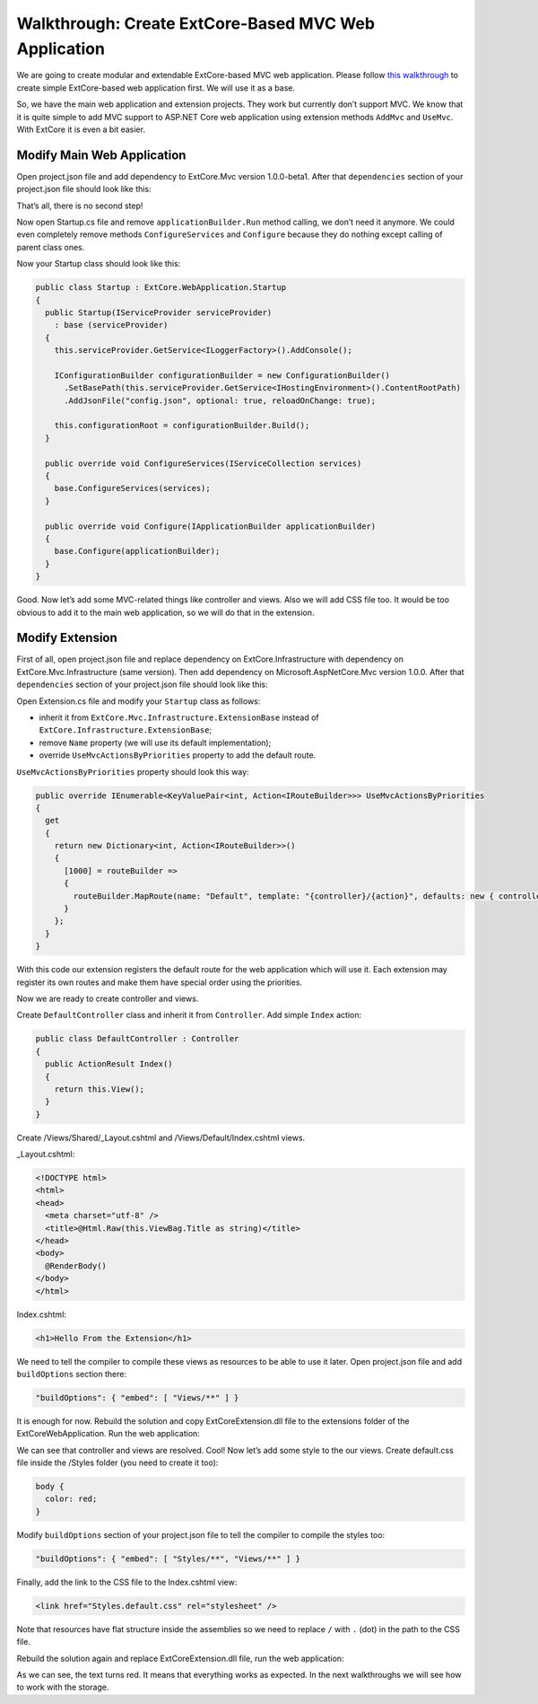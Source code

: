 ﻿Walkthrough: Create ExtCore-Based MVC Web Application
=====================================================

We are going to create modular and extendable ExtCore-based MVC web application. Please follow
`this walkthrough <http://docs.extcore.net/en/latest/getting_started/walkthrough_simple.html>`_
to create simple ExtCore-based web application first. We will use it as a base.

So, we have the main web application and extension projects. They work but currently don’t
support MVC. We know that it is quite simple to add MVC support to ASP.NET Core web application
using extension methods ``AddMvc`` and ``UseMvc``. With ExtCore it is even a bit easier.

Modify Main Web Application
---------------------------

Open project.json file and add dependency to ExtCore.Mvc version 1.0.0-beta1. After that
``dependencies`` section of your project.json file should look like this:

.. code-block:: js
    :emphasize-lines: 2

    "dependencies": {
      "ExtCore.Mvc": "1.0.0-beta1",
      "ExtCore.WebApplication": "1.0.0-beta1",
      "Microsoft.AspNetCore.Server.IISIntegration": "1.0.0",
      "Microsoft.AspNetCore.Server.Kestrel": "1.0.0",
      "Microsoft.Extensions.Configuration.Json": "1.0.0",
      "Microsoft.Extensions.Logging.Console": "1.0.0",
      "Microsoft.NETCore.App": {
        "version": "1.0.0",
        "type": "platform"
      }
    }

That’s all, there is no second step!

Now open Startup.cs file and remove ``applicationBuilder.Run`` method calling, we don’t need it
anymore. We could even completely remove methods ``ConfigureServices`` and ``Configure`` because
they do nothing except calling of parent class ones.

Now your Startup class should look like this:

.. code-block:: c#

    public class Startup : ExtCore.WebApplication.Startup
    {
      public Startup(IServiceProvider serviceProvider)
        : base (serviceProvider)
      {
        this.serviceProvider.GetService<ILoggerFactory>().AddConsole();

        IConfigurationBuilder configurationBuilder = new ConfigurationBuilder()
          .SetBasePath(this.serviceProvider.GetService<IHostingEnvironment>().ContentRootPath)
          .AddJsonFile("config.json", optional: true, reloadOnChange: true);

        this.configurationRoot = configurationBuilder.Build();
      }

      public override void ConfigureServices(IServiceCollection services)
      {
        base.ConfigureServices(services);
      }

      public override void Configure(IApplicationBuilder applicationBuilder)
      {
        base.Configure(applicationBuilder);
      }
    }

Good. Now let’s add some MVC-related things like controller and views. Also we will add CSS file too.
It would be too obvious to add it to the main web application, so we will do that in the extension.

Modify Extension
----------------

First of all, open project.json file and replace dependency on ExtCore.Infrastructure with dependency
on ExtCore.Mvc.Infrastructure (same version). Then add dependency on Microsoft.AspNetCore.Mvc version
1.0.0. After that ``dependencies`` section of your project.json file should look like this:

.. code-block:: js
    :emphasize-lines: 2,3

    "dependencies": {
      "ExtCore.Mvc.Infrastructure": "1.0.0-beta1",
      "Microsoft.AspNetCore.Mvc": "1.0.0",
      "NETStandard.Library": "1.6.0"
    }

Open Extension.cs file and modify your ``Startup`` class as follows:

* inherit it from ``ExtCore.Mvc.Infrastructure.ExtensionBase`` instead of ``ExtCore.Infrastructure.ExtensionBase``;
* remove ``Name`` property (we will use its default implementation);
* override ``UseMvcActionsByPriorities`` property to add the default route.

``UseMvcActionsByPriorities`` property should look this way:

.. code-block:: c#

    public override IEnumerable<KeyValuePair<int, Action<IRouteBuilder>>> UseMvcActionsByPriorities
    {
      get
      {
        return new Dictionary<int, Action<IRouteBuilder>>()
        {
          [1000] = routeBuilder =>
          {
            routeBuilder.MapRoute(name: "Default", template: "{controller}/{action}", defaults: new { controller = "Default", action = "Index" });
          }
        };
      }
    }

With this code our extension registers the default route for the web application which will use it. Each
extension may register its own routes and make them have special order using the priorities.

Now we are ready to create controller and views.

Create ``DefaultController`` class and inherit it from ``Controller``. Add simple ``Index`` action:

.. code-block:: c#

    public class DefaultController : Controller
    {
      public ActionResult Index()
      {
        return this.View();
      }
    }

Create /Views/Shared/_Layout.cshtml and /Views/Default/Index.cshtml views.

_Layout.cshtml:

.. code-block:: html

    <!DOCTYPE html>
    <html>
    <head>
      <meta charset="utf-8" />
      <title>@Html.Raw(this.ViewBag.Title as string)</title>
    </head>
    <body>
      @RenderBody()
    </body>
    </html>

Index.cshtml:

.. code-block:: html

    <h1>Hello From the Extension</h1>

We need to tell the compiler to compile these views as resources to be able to use it later. Open
project.json file and add ``buildOptions`` section there:

.. code-block:: html

    "buildOptions": { "embed": [ "Views/**" ] }

It is enough for now. Rebuild the solution and copy ExtCoreExtension.dll file to the extensions folder
of the ExtCoreWebApplication. Run the web application:

.. image:: /images/walkthrough_simple/1.png

We can see that controller and views are resolved. Cool! Now let’s add some style to the our views.
Create default.css file inside the /Styles folder (you need to create it too):

.. code-block:: css

    body {
      color: red;
    }

Modify ``buildOptions`` section of your project.json file to tell the compiler to compile the styles
too:

.. code-block:: html

    "buildOptions": { "embed": [ "Styles/**", "Views/**" ] }

Finally, add the link to the CSS file to the Index.cshtml view:

.. code-block:: html

    <link href="Styles.default.css" rel="stylesheet" />

Note that resources have flat structure inside the assemblies so we need to replace ``/`` with ``.``
(dot) in the path to the CSS file.

Rebuild the solution again and replace ExtCoreExtension.dll file, run the web application:

.. image:: /images/walkthrough_simple/2.png

As we can see, the text turns red. It means that everything works as expected. In the next walkthroughs
we will see how to work with the storage.
